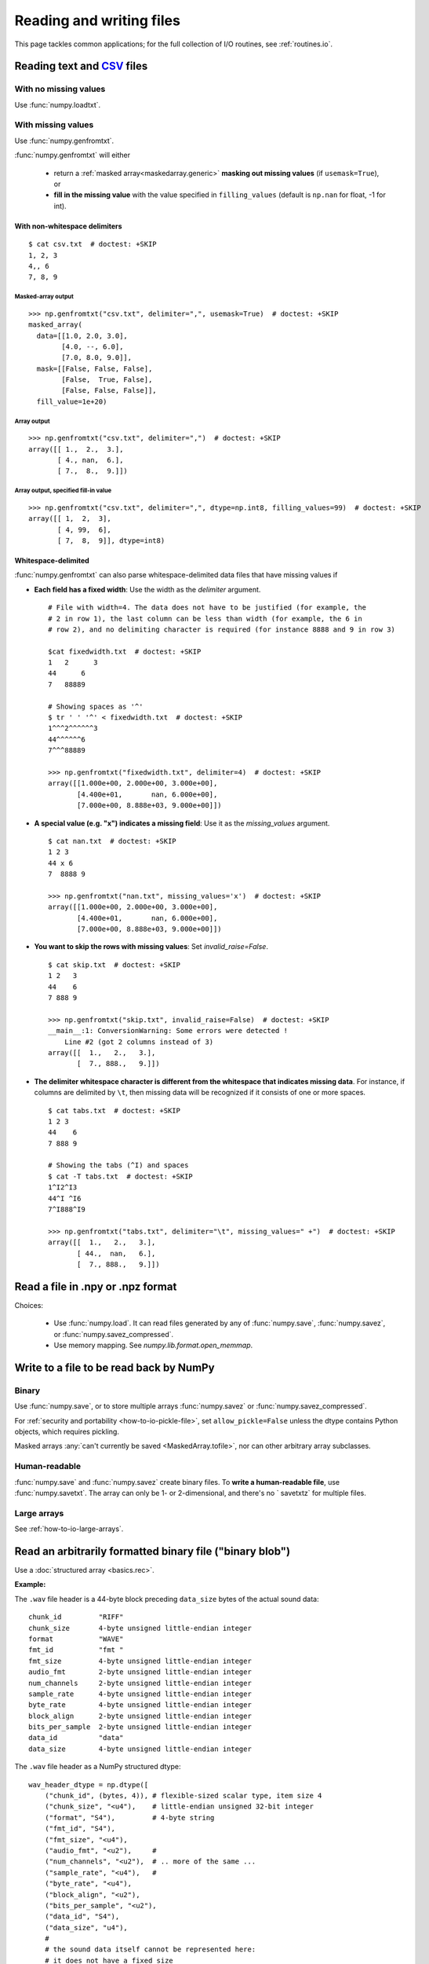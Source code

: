 .. _how-to-io:

##############################################################################
Reading and writing files
##############################################################################

This page tackles common applications; for the full collection of I/O
routines, see :ref:`routines.io`.


******************************************************************************
Reading text and CSV_ files
******************************************************************************

.. _CSV: https://en.wikipedia.org/wiki/Comma-separated_values

With no missing values
==============================================================================

Use :func:`numpy.loadtxt`.

With missing values
==============================================================================

Use :func:`numpy.genfromtxt`.

:func:`numpy.genfromtxt` will either

  - return a :ref:`masked array<maskedarray.generic>`
    **masking out missing values** (if ``usemask=True``), or

  - **fill in the missing value** with the value specified in
    ``filling_values`` (default is ``np.nan`` for float, -1 for int).

With non-whitespace delimiters
------------------------------------------------------------------------------
::

    $ cat csv.txt  # doctest: +SKIP
    1, 2, 3
    4,, 6
    7, 8, 9


Masked-array output
^^^^^^^^^^^^^^^^^^^^^^^^^^^^^^^^^^^^^^^^^^^^^^^^^^^^^^^^^^^^^^^^^^^^^^^^^^^^^^
::

    >>> np.genfromtxt("csv.txt", delimiter=",", usemask=True)  # doctest: +SKIP
    masked_array(
      data=[[1.0, 2.0, 3.0],
            [4.0, --, 6.0],
            [7.0, 8.0, 9.0]],
      mask=[[False, False, False],
            [False,  True, False],
            [False, False, False]],
      fill_value=1e+20)

Array output
^^^^^^^^^^^^^^^^^^^^^^^^^^^^^^^^^^^^^^^^^^^^^^^^^^^^^^^^^^^^^^^^^^^^^^^^^^^^^^
::

    >>> np.genfromtxt("csv.txt", delimiter=",")  # doctest: +SKIP
    array([[ 1.,  2.,  3.],
           [ 4., nan,  6.],
           [ 7.,  8.,  9.]])

Array output, specified fill-in value
^^^^^^^^^^^^^^^^^^^^^^^^^^^^^^^^^^^^^^^^^^^^^^^^^^^^^^^^^^^^^^^^^^^^^^^^^^^^^^
::

    >>> np.genfromtxt("csv.txt", delimiter=",", dtype=np.int8, filling_values=99)  # doctest: +SKIP
    array([[ 1,  2,  3],
           [ 4, 99,  6],
           [ 7,  8,  9]], dtype=int8)

Whitespace-delimited
-------------------------------------------------------------------------------

:func:`numpy.genfromtxt` can also parse whitespace-delimited data files
that have missing values if

* **Each field has a fixed width**: Use the width as the `delimiter` argument.
  ::

    # File with width=4. The data does not have to be justified (for example, the
    # 2 in row 1), the last column can be less than width (for example, the 6 in
    # row 2), and no delimiting character is required (for instance 8888 and 9 in row 3)

    $cat fixedwidth.txt  # doctest: +SKIP
    1   2      3
    44      6
    7   88889

    # Showing spaces as '^'
    $ tr ' ' '^' < fixedwidth.txt  # doctest: +SKIP
    1^^^2^^^^^^3
    44^^^^^^6
    7^^^88889

    >>> np.genfromtxt("fixedwidth.txt", delimiter=4)  # doctest: +SKIP
    array([[1.000e+00, 2.000e+00, 3.000e+00],
           [4.400e+01,       nan, 6.000e+00],
           [7.000e+00, 8.888e+03, 9.000e+00]])

* **A special value (e.g. "x") indicates a missing field**: Use it as the
  `missing_values` argument.
  ::

    $ cat nan.txt  # doctest: +SKIP
    1 2 3
    44 x 6
    7  8888 9

    >>> np.genfromtxt("nan.txt", missing_values='x')  # doctest: +SKIP
    array([[1.000e+00, 2.000e+00, 3.000e+00],
           [4.400e+01,       nan, 6.000e+00],
           [7.000e+00, 8.888e+03, 9.000e+00]])

* **You want to skip the rows with missing values**: Set
  `invalid_raise=False`.
  ::

    $ cat skip.txt  # doctest: +SKIP
    1 2   3
    44    6
    7 888 9

    >>> np.genfromtxt("skip.txt", invalid_raise=False)  # doctest: +SKIP
    __main__:1: ConversionWarning: Some errors were detected !
        Line #2 (got 2 columns instead of 3)
    array([[  1.,   2.,   3.],
           [  7., 888.,   9.]])


* **The delimiter whitespace character is different from the whitespace that
  indicates missing data**. For instance, if columns are delimited by ``\t``,
  then missing data will be recognized if it consists of one
  or more spaces.
  ::

      $ cat tabs.txt  # doctest: +SKIP
      1 2 3
      44    6
      7 888 9

      # Showing the tabs (^I) and spaces
      $ cat -T tabs.txt  # doctest: +SKIP
      1^I2^I3
      44^I ^I6
      7^I888^I9

      >>> np.genfromtxt("tabs.txt", delimiter="\t", missing_values=" +")  # doctest: +SKIP
      array([[  1.,   2.,   3.],
             [ 44.,  nan,   6.],
             [  7., 888.,   9.]])

******************************************************************************
Read a file in .npy or .npz format
******************************************************************************

Choices:

  - Use :func:`numpy.load`. It can read files generated by any of
    :func:`numpy.save`, :func:`numpy.savez`, or :func:`numpy.savez_compressed`.

  - Use memory mapping. See `numpy.lib.format.open_memmap`.

******************************************************************************
Write to a file to be read back by NumPy
******************************************************************************

Binary
===============================================================================

Use
:func:`numpy.save`, or to store multiple arrays :func:`numpy.savez`
or :func:`numpy.savez_compressed`.

For :ref:`security and portability <how-to-io-pickle-file>`, set
``allow_pickle=False`` unless the dtype contains Python objects, which
requires pickling.

Masked arrays :any:`can't currently be saved <MaskedArray.tofile>`,
nor can other arbitrary array subclasses.

Human-readable
==============================================================================

:func:`numpy.save` and :func:`numpy.savez` create binary files. To **write a
human-readable file**, use :func:`numpy.savetxt`. The array can only be 1- or
2-dimensional, and there's no ` savetxtz` for multiple files.

Large arrays
==============================================================================

See :ref:`how-to-io-large-arrays`.

******************************************************************************
Read an arbitrarily formatted binary file ("binary blob")
******************************************************************************

Use a :doc:`structured array <basics.rec>`.

**Example:**

The ``.wav`` file header is a 44-byte block preceding ``data_size`` bytes of the
actual sound data::

    chunk_id         "RIFF"
    chunk_size       4-byte unsigned little-endian integer
    format           "WAVE"
    fmt_id           "fmt "
    fmt_size         4-byte unsigned little-endian integer
    audio_fmt        2-byte unsigned little-endian integer
    num_channels     2-byte unsigned little-endian integer
    sample_rate      4-byte unsigned little-endian integer
    byte_rate        4-byte unsigned little-endian integer
    block_align      2-byte unsigned little-endian integer
    bits_per_sample  2-byte unsigned little-endian integer
    data_id          "data"
    data_size        4-byte unsigned little-endian integer

The ``.wav`` file header as a NumPy structured dtype::

    wav_header_dtype = np.dtype([
        ("chunk_id", (bytes, 4)), # flexible-sized scalar type, item size 4
        ("chunk_size", "<u4"),    # little-endian unsigned 32-bit integer
        ("format", "S4"),         # 4-byte string
        ("fmt_id", "S4"),
        ("fmt_size", "<u4"),
        ("audio_fmt", "<u2"),     #
        ("num_channels", "<u2"),  # .. more of the same ...
        ("sample_rate", "<u4"),   #
        ("byte_rate", "<u4"),
        ("block_align", "<u2"),
        ("bits_per_sample", "<u2"),
        ("data_id", "S4"),
        ("data_size", "u4"),
        #
        # the sound data itself cannot be represented here:
        # it does not have a fixed size
       ])

    data = np.fromfile(f,dtype=wave_header_dtype)

Credit: Pauli Virtanen, :ref:`advanced_numpy`.

.. _how-to-io-large-arrays:

******************************************************************************
Write or read large arrays
******************************************************************************

**Arrays too large to fit in memory** can be treated like ordinary in-memory
arrays using memory mapping.

- Raw array data written with :func:`numpy.ndarray.tofile` or
  :func:`numpy.ndarray.tobytes` can be read with :func:`numpy.memmap`::

      array = numpy.memmap("mydata/myarray.arr", mode="r", dtype=np.int16, shape=(1024, 1024))

- Files output by :func:`numpy.save` (that is, using the numpy format) can be read
  using :func:`numpy.load` with the ``mmap_mode`` keyword argument::

      large_array[some_slice] = np.load('path/to/small_array', mmap_mode='r')

Memory mapping lacks features like data chunking and compression; more
full-featured formats and libraries usable with NumPy include:

* **HDF5**: `h5py <https://www.h5py.org/>`_ or `PyTables <https://www.pytables.org/>`_.
* **Zarr**: `here <https://zarr.readthedocs.io/en/stable/tutorial.html#reading-and-writing-data>`_.
* **NetCDF**: :class:`scipy.io.netcdf_file`.

For tradeoffs among memmap, Zarr, and HDF5, see
`pythonspeed.com <https://pythonspeed.com/articles/mmap-vs-zarr-hdf5/>`_.

******************************************************************************
Write files for reading by other (non-NumPy) tools
******************************************************************************

Formats for **exchanging data** with other tools include HDF5, Zarr, and
NetCDF (see :ref:`how-to-io-large-arrays`).

******************************************************************************
Write or read a JSON file
******************************************************************************

NumPy arrays are **not** directly
`JSON serializable <https://github.com/numpy/numpy/issues/12481>`_.


.. _how-to-io-pickle-file:

******************************************************************************
Save/restore using a pickle file
******************************************************************************

Avoid when possible; :doc:`pickles <python:library/pickle>` are not secure
against erroneous or maliciously constructed data.

Use :func:`numpy.save` and :func:`numpy.load`.  Set ``allow_pickle=False``,
unless the array dtype includes Python objects, in which case pickling is
required.

******************************************************************************
Convert from a pandas DataFrame to a NumPy array
******************************************************************************

See :meth:`pandas.DataFrame.to_numpy`.

******************************************************************************
 Save/restore using `~numpy.ndarray.tofile` and `~numpy.fromfile`
******************************************************************************

In general, prefer :func:`numpy.save` and :func:`numpy.load`.

:func:`numpy.ndarray.tofile` and :func:`numpy.fromfile` lose information on
endianness and precision and so are unsuitable for anything but scratch
storage.

